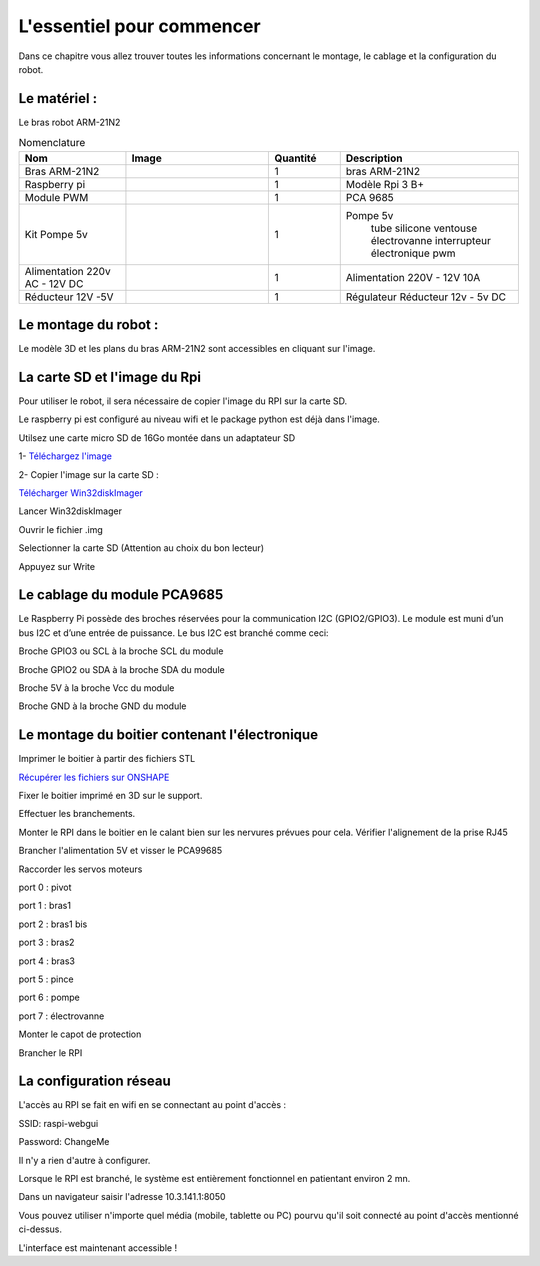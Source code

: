 L'essentiel pour commencer
==========================
Dans ce chapitre vous allez trouver toutes les informations concernant le montage, le cablage et la configuration du robot.

Le matériel :
-------------

Le bras robot ARM-21N2

.. |bras| image:: ./_static/images/bras_onshape.png
   :width: 50pt
   :height: 50pt
   :align: middle

.. |rpi| image:: ./_static/images/rpi.png
   :width: 50pt
   :height: 50pt
   :align: middle

.. |pca| image:: ./_static/images/pca9685.png
   :width: 50pt
   :height: 50pt
   :align: middle

.. |pompe| image:: ./_static/images/kit_pompe.png
   :width: 50pt
   :height: 50pt
   :align: middle

.. |alim| image:: ./_static/images/alim.png
   :width: 50pt
   :height: 50pt
   :align: middle

.. |convertisseur| image:: ./_static/images/convertisseur.png
   :width: 50pt
   :height: 50pt
   :align: middle

.. list-table:: Nomenclature
   :widths: 30 40 20 50
   :align: center
   :header-rows: 1

   * - Nom
     - Image
     - Quantité
     - Description
   * - Bras ARM-21N2
     - |bras|
     - 1
     - bras ARM-21N2
   * - Raspberry pi
     - |rpi|
     - 1
     - Modèle Rpi 3 B+
   * - Module PWM
     - |pca|
     - 1
     - PCA 9685
   * - Kit Pompe 5v
     - |pompe|
     - 1
     - Pompe 5v
        tube silicone
        ventouse
        électrovanne
        interrupteur électronique pwm
   * - Alimentation 220v AC - 12V DC
     - |alim|
     - 1
     - Alimentation 220V - 12V 10A
   * - Réducteur 12V -5V
     - |convertisseur|
     - 1
     - Régulateur Réducteur 12v - 5v  DC

Le montage du robot :
---------------------

Le modèle 3D et les plans du bras ARM-21N2 sont accessibles en cliquant sur l'image.

.. image:: ./_static/images/plan.png
  :width: 200
  :target: https://julesverne14120.onshape.com/documents/fb4ba6523be7501f68045163/w/2853b905bb40004b2178df92/e/b93caf2cf3a922b87860c5e8?configuration=List_h16Eqq6S286hiw%3DCopie_de_mise_en_plan&renderMode=0&uiState=63af27d3eb663a699c38a184

La carte SD et l'image du Rpi
-----------------------------

Pour utiliser le robot, il sera nécessaire de copier l'image du RPI sur la carte SD.

Le raspberry pi est configuré au niveau wifi et le package python est déjà dans l'image.

Utilsez une carte micro SD de 16Go montée dans un adaptateur SD

1- `Téléchargez l'image <http://sourceforge.net/projects/win32diskimager/files/latest/download>`_

2- Copier l'image sur la carte SD :

`Télécharger Win32diskImager <http://sourceforge.net/projects/win32diskimager/files/latest/download>`_

Lancer Win32diskImager

Ouvrir le fichier .img

Selectionner la carte SD (Attention au choix du bon lecteur)

Appuyez sur Write

Le cablage du module PCA9685
----------------------------

Le Raspberry Pi possède des broches réservées pour la communication I2C (GPIO2/GPIO3).
Le module est muni d’un bus I2C et d’une entrée de puissance. 
Le bus I2C est branché comme ceci:

Broche GPIO3 ou SCL à la broche SCL du module

Broche GPIO2 ou SDA à la broche SDA du module

Broche 5V à la broche Vcc du module

Broche GND à la broche GND du module

.. image:: _static/images/cablage.png
  :width: 400


Le montage du boitier contenant l'électronique
----------------------------------------------
Imprimer le boitier à partir des fichiers STL

`Récupérer les fichiers sur ONSHAPE <https://youtu.be/_217MOG0m8g>`__

Fixer le boitier imprimé en 3D sur le support.

.. image:: _static/images/composants.jpg
  :width: 400

Effectuer les branchements.

.. image:: _static/images/composants1.jpg
  :width: 400

Monter le RPI dans le boitier en le calant bien sur les nervures prévues pour cela.
Vérifier l'alignement de la prise RJ45

.. image:: _static/images/composants2.jpg
  :width: 400

Brancher l'alimentation 5V et visser le PCA99685

.. image:: _static/images/composants3.jpg
  :width: 400

Raccorder les servos moteurs

.. image:: _static/images/composants5.png
  :width: 400

port 0 : pivot

port 1 : bras1

port 2 : bras1 bis

port 3 : bras2

port 4 : bras3

port 5 : pince

port 6 : pompe

port 7 : électrovanne

Monter le capot de protection

.. image:: _static/images/composants4.jpg
  :width: 400

Brancher le RPI

La configuration réseau
-----------------------

L'accès au RPI se fait en wifi en se connectant au point d'accès :

SSID: raspi-webgui

Password: ChangeMe

.. image:: _static/images/pa.png
  :width: 400

Il n'y a rien d'autre à configurer.

Lorsque le RPI est branché, le système est entièrement fonctionnel en patientant environ 2 mn.

Dans un navigateur saisir l'adresse 10.3.141.1:8050

Vous pouvez utiliser n'importe quel média (mobile, tablette ou PC) pourvu qu'il soit connecté au point d'accès mentionné ci-dessus.

L'interface est maintenant accessible !

 